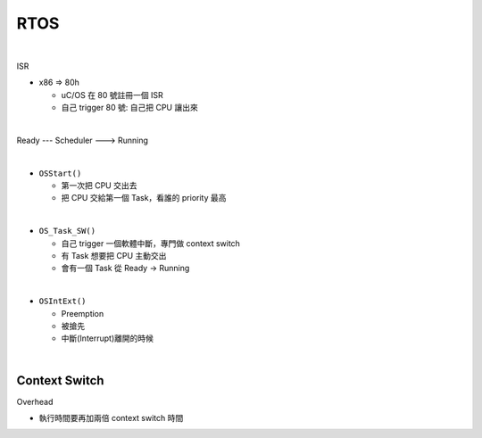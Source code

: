 RTOS
=======

.. raw:: html

    <img src="https://i.imgur.com/UJLNPZu.png" width="800px">
    
|

ISR

- x86 => 80h
  
  - uC/OS 在 80 號註冊一個 ISR
  - 自己 trigger 80 號: 自己把 CPU 讓出來
  



|

Ready --- Scheduler ---> Running

|

- ``OSStart()``

  - 第一次把 CPU 交出去
  - 把 CPU 交給第一個 Task，看誰的 priority 最高

|

- ``OS_Task_SW()``

  - 自己 trigger 一個軟體中斷，專門做 context switch
  - 有 Task 想要把 CPU 主動交出
  - 會有一個 Task 從 Ready -> Running

|

- ``OSIntExt()``
  
  - Preemption
  - 被搶先
  - 中斷(Interrupt)離開的時候


|

Context Switch
----------------

Overhead

- 執行時間要再加兩倍 context switch 時間

.. image:: https://i.imgur.com/Au9QPFV.png













